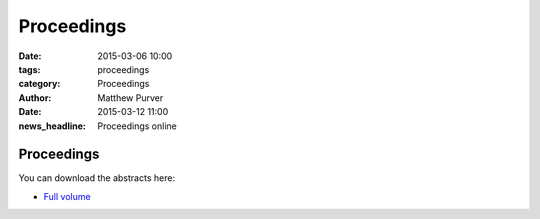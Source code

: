 ===========
Proceedings
===========

:date: 2015-03-06 10:00
:tags: proceedings
:category: Proceedings
:author: Matthew Purver

:date: 2015-03-12 11:00
:news_headline: Proceedings online

Proceedings
===========

You can download the abstracts here:

* `Full volume <../static/proc.pdf>`__

